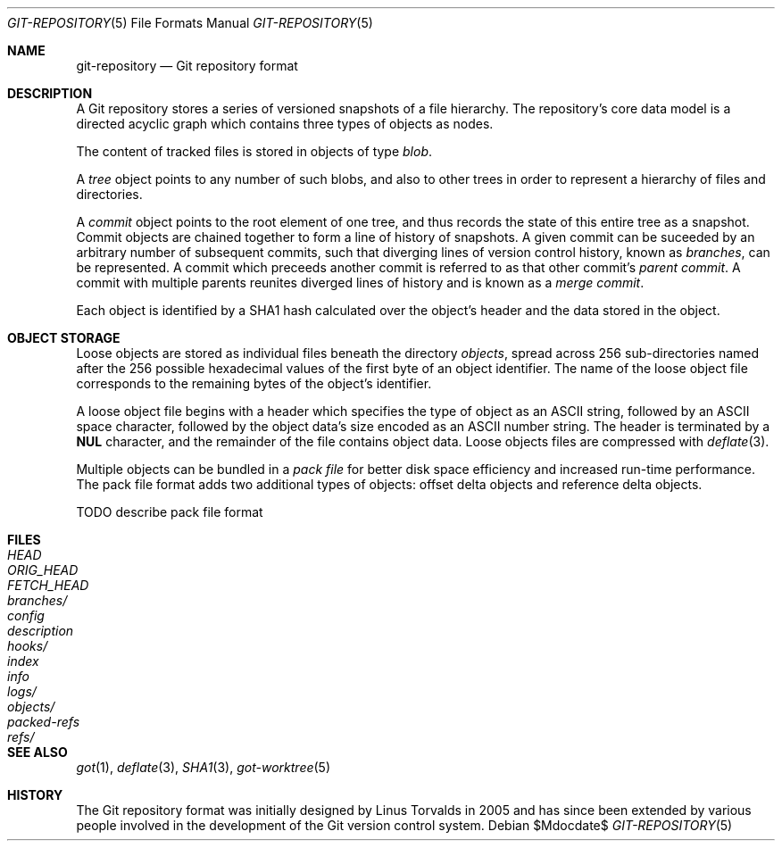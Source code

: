 .\"
.\" Copyright (c) 2018 Stefan Sperling <stsp@openbsd.org>
.\"
.\" Permission to use, copy, modify, and distribute this software for any
.\" purpose with or without fee is hereby granted, provided that the above
.\" copyright notice and this permission notice appear in all copies.
.\"
.\" THE SOFTWARE IS PROVIDED "AS IS" AND THE AUTHOR DISCLAIMS ALL WARRANTIES
.\" WITH REGARD TO THIS SOFTWARE INCLUDING ALL IMPLIED WARRANTIES OF
.\" MERCHANTABILITY AND FITNESS. IN NO EVENT SHALL THE AUTHOR BE LIABLE FOR
.\" ANY SPECIAL, DIRECT, INDIRECT, OR CONSEQUENTIAL DAMAGES OR ANY DAMAGES
.\" WHATSOEVER RESULTING FROM LOSS OF USE, DATA OR PROFITS, WHETHER IN AN
.\" ACTION OF CONTRACT, NEGLIGENCE OR OTHER TORTIOUS ACTION, ARISING OUT OF
.\" OR IN CONNECTION WITH THE USE OR PERFORMANCE OF THIS SOFTWARE.
.\"
.Dd $Mdocdate$
.Dt GIT-REPOSITORY 5
.Os
.Sh NAME
.Nm git-repository
.Nd Git repository format
.Sh DESCRIPTION
A Git repository stores a series of versioned snapshots of a file hierarchy.
The repository's core data model is a directed acyclic graph which
contains three types of objects as nodes.
.Pp
The content of tracked files is stored in objects of type
.Em blob .
.Pp
A
.Em tree
object points to any number of such blobs, and also to other trees in
order to represent a hierarchy of files and directories.
.Pp
A
.Em commit
object points to the root element of one tree, and thus records the
state of this entire tree as a snapshot.
Commit objects are chained together to form a line of history of snapshots.
A given commit can be suceeded by an arbitrary number of subsequent commits,
such that diverging lines of version control history, known as
.Em branches ,
can be represented.
A commit which preceeds another commit is referred to as that other commit's
.Em parent commit .
A commit with multiple parents reunites diverged lines of history and is
known as a
.Em merge commit .
.Pp
Each object is identified by a SHA1 hash calculated over the object's
header and the data stored in the object.
.Sh OBJECT STORAGE
Loose objects are stored as individual files beneath the directory
.Pa objects ,
spread across 256 sub-directories named after the 256 possible hexadecimal
values of the first byte of an object identifier.
The name of the loose object file corresponds to the remaining bytes of the
object's identifier.
.Pp
A loose object file begins with a header which specifies the type of object
as an ASCII string, followed by an ASCII space character, followed by the
object data's size encoded as an ASCII number string.
The header is terminated by a
.Sy NUL
character, and the remainder of the file contains object data.
Loose objects files are compressed with
.Xr deflate 3 .
.Pp
Multiple objects can be bundled in a
.Em pack file
for better disk space efficiency and increased run-time performance.
The pack file format adds two additional types of objects:
offset delta objects and reference delta objects.
.Pp
TODO describe pack file format
.Pp
.Sh FILES
.Bl -tag -width /etc/rpc -compact
.It Pa HEAD
.It Pa ORIG_HEAD
.It Pa FETCH_HEAD
.It Pa branches/
.It Pa config
.It Pa description
.It Pa hooks/
.It Pa index
.It Pa info
.It Pa logs/
.It Pa objects/
.It Pa packed-refs
.It Pa refs/
.El
.Sh SEE ALSO
.Xr got 1 ,
.Xr deflate 3 ,
.Xr SHA1 3 ,
.Xr got-worktree 5
.Sh HISTORY
The Git repository format was initially designed by Linus Torvalds in 2005
and has since been extended by various people involved in the development
of the Git version control system.
